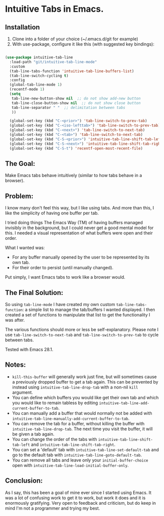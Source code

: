 * Intuitive Tabs in Emacs.
** Installation

1. Clone into a folder of your choice (~/.emacs.d/git for example)
2. With use-package, configure it like this (with suggested key bindings):

#+BEGIN_SRC emacs-lisp 

  (use-package intuitive-tab-line
    :load-path "git/intuitive-tab-line-mode"
    :custom
    (tab-line-tabs-function 'intuitive-tab-line-buffers-list)
    (tab-line-switch-cycling t)
    :config
    (global-tab-line-mode 1)
    (recentf-mode 1)
    (setq
     tab-line-new-button-show nil  ;; do not show add-new button
     tab-line-close-button-show nil  ;; do not show close button
     tab-line-separator " "  ;; delimitation between tabs
     ))

    (global-set-key (kbd "C-<prior>") 'tab-line-switch-to-prev-tab)
    (global-set-key (kbd "C-<iso-lefttab>") 'tab-line-switch-to-prev-tab)
    (global-set-key (kbd "C-<next>") 'tab-line-switch-to-next-tab)
    (global-set-key (kbd "C-<tab>") 'tab-line-switch-to-next-tab)
    (global-set-key (kbd "C-S-<prior>") 'intuitive-tab-line-shift-tab-left)
    (global-set-key (kbd "C-S-<next>") 'intuitive-tab-line-shift-tab-right)
    (global-set-key (kbd "C-S-t") 'recentf-open-most-recent-file)
#+END_SRC 

** The Goal:

Make Emacs tabs behave intuitively (similar to how tabs behave in a browser).

** Problem:

I know many don't feel this way, but I like using tabs. And more than this, I like the simplicity of having one buffer per tab.

I tried doing things The Emacs Way (TM) of having buffers managed invisibly in the background, but I could never get a good mental model for this. I needed a visual representation of what buffers were open and their order.

What I wanted was:

-   For any buffer manually opened by the user to be represented by its own tab.
-   For their order to persist (until manually changed).

Put simply, I want Emacs tabs to work like a browser would.

** The Final Solution:

So using ~tab-line-mode~ I have created my own custom ~tab-line-tabs-function~: a simple list to manage the tab/buffers I wanted displayed. I then created a set of functions to manipulate that list to get the functionality I was after.

The various functions should more or less be self-explanatory. Please note I use ~tab-line-switch-to-next-tab~ and ~tab-line-switch-to-prev-tab~ to cycle between tabs.

Tested with Emacs 28.1. 

** Notes:

- ~kill-this-buffer~ will generally work just fine, but will sometimes cause a previously dropped buffer to get a tab again. This can be prevented by instead using ~intuitive-tab-line-drop-tab~ with a non-nil ~kill~ argument.
- You can define which buffers you would like get their own tab and which you would like to remain tabless by editing ~intuitive-tab-line-add-current-buffer-to-tab~. 
- You can manually add a buffer that would normally not be added with ~intuitive-tab-line-manually-add-current-buffer-to-tab~.
- You can remove the tab for a buffer, without killing the buffer with ~intuitive-tab-line-drop-tab~. The next time you visit the buffer, it will be given a tab again.
- You can change the order of the tabs with ~intuitive-tab-line-shift-tab-left~ and ~intuitive-tab-line-shift-tab-right~.
- You can set a 'default' tab with ~intuitive-tab-line-set-default-tab~ and go to the default tab with ~intuitive-tab-line-goto-default-tab~.
- You can remove all tabs and leave only your ~initial-buffer-choice~ open with ~intuitive-tab-line-load-initial-buffer-only~.

** Conclusion:

As I say, this has been a goal of mine ever since I started using Emacs. It was a lot of confusing work to get it to work, but work it does and it is enormously gratifying. Very open to feedback and criticism, but do keep in mind I'm not a programmer and trying my best. 
